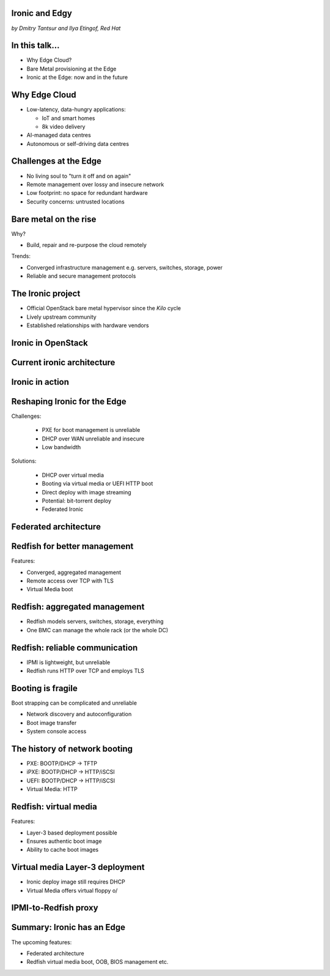 
Ironic and Edgy
===============

*by Dmitry Tantsur and Ilya Etingof, Red Hat*

In this talk...
===============

* Why Edge Cloud?
* Bare Metal provisioning at the Edge
* Ironic at the Edge: now and in the future

.. Things to talk about ^

  In this talk we are going to explain what this Edge effort means,
  why it is important and generally desired by OpenStack operators.

  We will go on explaining the bare metal management, challenges and
  possibly solutions in the Edge context.

  At ironic, we seem to have multiple areas to address and improve for
  the Edge cloud purposes. We are planning to explain the anticipated and
  ongoing work in that regard.

Why Edge Cloud
==============

* Low-latency, data-hungry applications:

  * IoT and smart homes
  * 8k video delivery

* AI-managed data centres
* Autonomous or self-driving data centres

.. Things to talk about ^

  The IoT boom evokes the need to gather, aggregate and process the
  data not far from the IoT swarm.

  Cheaper (hydro) power sources in Scandinavia (near the Arctic Circle)
  combined with good Internet connectivity and cooler climate makes it
  economically viable to build DCs in such distant and not densely populated
  areas.

  When setting up a computing facility in the alienated locations, it may
  make sense to isolate it from the other control parts of the cloud
  to reduce potential attack surface.

  This need of decentralizing the infrastructure implies making
  data centres more autonomous and automated (e.g. lights-out).
  These traits align well with the other, otherwise unrelated,
  trends - using machine learning and AI for DC management.

  Ultimately, these reasons lead to stretching the cloud infrastructure
  up to the edges of the company's network.

Challenges at the Edge
======================

* No living soul to "turn it off and on again"
* Remote management over lossy and insecure network
* Low footprint: no space for redundant hardware
* Security concerns: untrusted locations

.. Things to talk about ^

  The distant pieces of the infrastructure could be hard to attend physically
  for power cycle or replacement. And the may not be free space or power
  to allocate separate management units. That makes versatile remote management
  even more relevant.

  However, network access to the outskirts of the network could be problematic
  because the access network could be lossy, unstable, slow and insecure.

  These desires and constraints fuel further development of the remote management
  technology.

Bare metal on the rise
======================

Why?

* Build, repair and re-purpose the cloud remotely

Trends:

* Converged infrastructure management e.g. servers, switches, storage, power
* Reliable and secure management protocols

.. Things to talk about ^

  Ultimately, every workload is handled by the bare metal hardware - servers,
  switches and storage systems. Setting up the infrastructure is not a one-time
  affair, rather the operators may need to respin their cloud to repurpose the
  hardware, phase out the broken one, lend the hardware to some other user.

  Not specifically driven by the edge effort, rather for simplification
  and cutting costs, hardware management tech tends to converge onto
  common protocols and data models. Now days Redfish (incorporting
  NETCONF) serves as such a common ground for everything hardware
  e.g. computers, switches and storage devices.

  The introduction of the Redfish hardware management protocol
  greatly improved the reliability and security of remote access
  to the BMC and therefore to the hardware fleet.

The Ironic project
==================

* Official OpenStack bare metal hypervisor since the *Kilo* cycle
* Lively upstream community
* Established relationships with hardware vendors

.. Things to talk about ^

  Ironic is the OpenStack project that implements a nova-manageable
  hypervisor targeting bare metal servers. The goal here is to
  to treat bare metal machines as VMs from the user perspective.

  Ironic has been conceived as a fork of nova baremetal driver since
  OpenStack *Icehouse* cycle, by the *Kilo* cycle ironic has become
  the officially integrated OpenStack project.

  Ironic is already a relatively large project with quite active and
  diverse community of users and contributors.

  Targeting hardware management, ironic has managed to attract a
  handful of high-profile hardware vendors thus creating and maintaining
  vendor-specific *drivers* (AKA *hardware types*) interfacing ironic
  with specific family of computers.

Ironic in OpenStack
===================

.. image:: conceptual_architecture.png
   :align: center
   :scale: 70%

.. Things to talk about ^

   Perhaps we can tell that Ironic acts on BM boxen in the same way as
   Nova manages VMs.

Current ironic architecture
===========================

.. image:: deployment_architecture_2.png
   :align: center

.. Things to talk about ^

   Ironic is a service driven by REST API. Hardware access is mediated
   through drivers.

Ironic in action
================

.. image:: ironic-sequence-pxe-deploy.png
   :align: center
   :scale: 70%

.. Things to talk about ^

   Perhaps we should explain the workflow e.g. inspect, deploy, clean.

Reshaping Ironic for the Edge
=============================

Challenges:

  * PXE for boot management is unreliable
  * DHCP over WAN unreliable and insecure
  * Low bandwidth

Solutions:

  * DHCP over virtual media
  * Booting via virtual media or UEFI HTTP boot
  * Direct deploy with image streaming
  * Potential: bit-torrent deploy
  * Federated Ironic

.. Things to talk about ^

   Reiterate on the Edge challenges e.g. long network leg, reduced deployment
   infrastructure (virtual media).

Federated architecture
======================

.. Things to talk about ^

   Present day ironic is quite centralized, for Edge we need changes...

Redfish for better management
=============================

Features:

* Converged, aggregated management
* Remote access over TCP with TLS
* Virtual Media boot

.. Things to talk about ^

  Redfish is trying to solve many shortcomings that exist in the hardware
  management sphere. Luckily, many Redfish features play well in the
  edge context.

  In the following slides we are going to look into the relevant
  Redfish feature and how they are being leveraged to solve the
  edge use-case.

Redfish: aggregated management
==============================

* Redfish models servers, switches, storage, everything
* One BMC can manage the whole rack (or the whole DC)

.. Things to talk about ^

  Redfish is a REST service implemented inside the BMC. The service is
  designed to be able to model various hardware devices such as
  computers, switches, storage systems.

  The ability to utilize common hardware management technology for
  all manageable components reduces the complexity and resource footprint.

  On top of that, Redfish promotes the arrangement when one BMC manages
  multiple pieces of hardware (possibly of different types). For instance
  one BMC can manage the whole rack housing servers, switches, power
  supplies etc.

  That potentially slims down the entire installation on the edge.

Redfish: reliable communication
===============================

* IPMI is lightweight, but unreliable
* Redfish runs HTTP over TCP and employs TLS

.. Things to talk about ^

  If we extend the link to the control plane over the unreliable and
  lossy network, we can't use unreliable protocols for hardware
  management.

  In the past, the protocol of choice for hardware management used to
  be IPMI which has been desined 20 years ago with a small and
  resource-constrained controller in mind. Redfish uses reliable
  network protocol (TCP) what makes it better suited for operations over
  a congested network.

  Following a handful of sensitive CVEs on IPMI, hardware
  security has been improved. With Redfish the well-understood
  TLS is being used for authentication and encryption needs.

Booting is fragile
==================

Boot strapping can be complicated and unreliable

* Network discovery and autoconfiguration
* Boot image transfer
* System console access

.. Things to talk about ^

  The most common thing one may want to do with a server is to boot it up.
  Apparently, booting a computer can be a multi-stage, complicated and
  fragile undertaking.

  Typically, upon circuits initialization, computer system performs network
  discovery and its network stack configuration. Then the boot image gets
  transfered from the network server up to system memory where it receives
  control.

  Any malfunction along the way leads to boot failure which is hard to
  analyze unless one has console access to the system.

The history of network booting
==============================

* PXE: BOOTP/DHCP -> TFTP
* iPXE: BOOTP/DHCP -> HTTP/iSCSI
* UEFI: BOOTP/DHCP -> HTTP/iSCSI
* Virtual Media: HTTP

.. Things to talk about ^

  The problem of network booting has been approached long ago.

  The first well-defined and established procedure to perform the booting
  is known as *PXE*. It relies on a suite of Internet procotols of the time.
  PXE has been designed for LANs, resource-constrained NICs and smaller-scale
  installations. These were probably the reasons to use UDP for all the involved
  protocols.

  Over time, the choice of UDP has become a nuisance so that the *PXE*
  successor - *iPXE* (and later *UEFI* boot loader) introduced HTTP boot
  effectively replacing less reliable and less scalable *TFTP* for boot image
  transfer purposes.

  Still, the initial network configuration phase needs to rely on UDP-based
  DHCP protocol. With introduction of the virtual media boot technology,
  this last fragile piece in the boot sequence has been replaced making
  virtual media boot nearly ideal way to boot distant computers.

Redfish: virtual media
======================

Features:

* Layer-3 based deployment possible
* Ensures authentic boot image
* Ability to cache boot images

.. Things to talk about ^

  With virtual media, the boot image is pulled by the BMC rather than
  the booting system itself. Then BMC emulates a local CD drive using
  the downloaded image. The system gets booted from this virtual CD
  for one or more times.

  It is generally more reliable and secure to let BMC pulling specific
  boot image because BMC does not need to perform network bootstrapping.
  With BMC it's easier to ensure boot image authenticity and consistency.

  On top of that, BMC has the potential to cache and reuse boot images
  for one or many systems what is important considering the sizes of the
  boot images and potential connectivity constraints at the edge.

  Redfish fully supports virtual media operations so it fits well with
  the edge use-case.

Virtual media Layer-3 deployment
================================

* Ironic deploy image still requires DHCP
* Virtual Media offers virtual floppy \o/

.. Things to talk about ^

  There is still one step in the ironic bare metal instance deployment
  process which requires network configuration step over DHCP. The
  so-called deploy image (the one which pulls the installation image
  and writes it down to the local system drive) needs DHCP thus
  requiring either DHCP server in the broadcast domain or some form of
  tunelling or proxying.

  There has been a fairly new ironic specification proposed to use
  virtual media floppy to pass static network configuration information
  for the deploy image to consume.

IPMI-to-Redfish proxy
=====================

.. Things to talk about ^


Summary: Ironic has an Edge
===========================

The upcoming features:

* Federated architecture
* Redfish virtual media boot, OOB, BIOS management etc.

.. Things to talk about ^

  Ironic is being shaped up for edge deployments.

  Specifically, the new federated architecture and self-provisioning
  ironic ....

  The upcoming virtual media boot support will leverage the virtual media
  feature of the newer BMCs.

  Redfish-based out-of-band inspection and BIOS management features
  positions Ironic as a capable bare metal provisioning tool for
  edge clouds.
